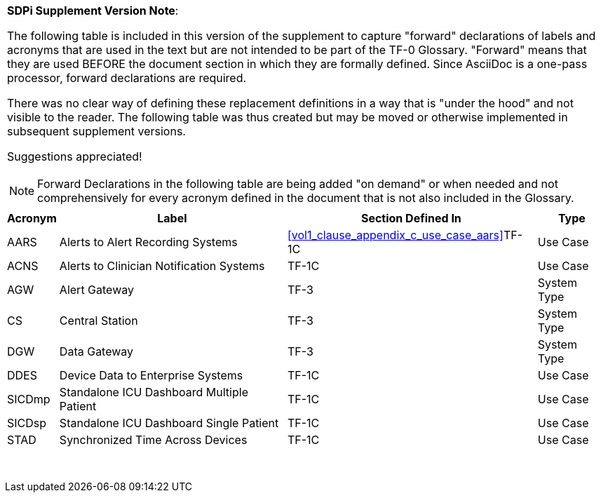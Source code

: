 
////
            FORWARD DECLARATIONS FOR THE DOCUMENT

NOTES:
     1) The items defined below are forward declarations to define labels for the entire document
     2) VARIABLES are used not because the content may vary (such as transaction #'s) but
     3) They can get expanded anywhere including in section headings

////


[%noheader]
[%autowidth]
[cols="1"]
|===
a| *SDPi Supplement Version Note*:

The following table is included in this version of the supplement to capture "forward" declarations of labels and acronyms that are used in the text but are not intended to be part of the TF-0 Glossary.
"Forward" means that they are used BEFORE the document section in which they are formally defined.
Since AsciiDoc is a one-pass processor, forward declarations are required.

There was no clear way of defining these replacement definitions in a way that is "under the hood" and not visible to the reader.
The following table was thus created but may be moved or otherwise implemented in subsequent supplement versions.

Suggestions appreciated!

NOTE:  Forward Declarations in the following table are being added "on demand" or when needed and not comprehensively for every acronym defined in the document that is not also included in the Glossary.

|===


[%autowidth]
[cols="^1,^2,1,^2"]
|===
|Acronym |Label |Section Defined In | Type

| [[acronym_aars,AARS]] AARS
| [[label_use_case_name_aars,Alerts to Alert Recording Systems]] Alerts to Alert Recording Systems
| <<vol1_clause_appendix_c_use_case_aars>>TF-1C
| Use Case

| [[acronym_acns,ACNS]] ACNS
| [[label_use_case_name_acns,Alerts to Clinician Notification Systems]] Alerts to Clinician Notification Systems
| TF-1C
| Use Case

| [[acronym_agw,AGW]] AGW
| [[label_system_type_name_agw,Alert Gateway]] Alert Gateway
| TF-3
| System Type

| [[acronym_cs,CS]] CS
| [[label_system_type_name_cs,Central Station]] Central Station
| TF-3
| System Type

| [[acronym_dgw,DGW]] DGW
| [[label_system_type_name_dgw,Data Gateway]] Data Gateway
| TF-3
| System Type

| [[acronym_ddes,DDES]] DDES
| [[label_use_case_name_ddes,Device Data to Enterprise Systems]] Device Data to Enterprise Systems
| TF-1C
| Use Case

| [[acronym_sicdmp,SICDmp]] SICDmp
| [[label_use_case_name_sicdmp,Standalone ICU Dashboard Multiple Patient]] Standalone ICU Dashboard Multiple Patient
| TF-1C
| Use Case

| [[acronym_sicdsp,SICDsp]] SICDsp
| [[label_use_case_name_sicdsp,Standalone ICU Dashboard Single Patient]] Standalone ICU Dashboard Single Patient
| TF-1C
| Use Case

| [[acronym_stad,STAD]] STAD
| [[label_use_case_name_stad,Synchronized Time Across Devices]] Synchronized Time Across Devices
| TF-1C
| Use Case

|===

{empty} +


